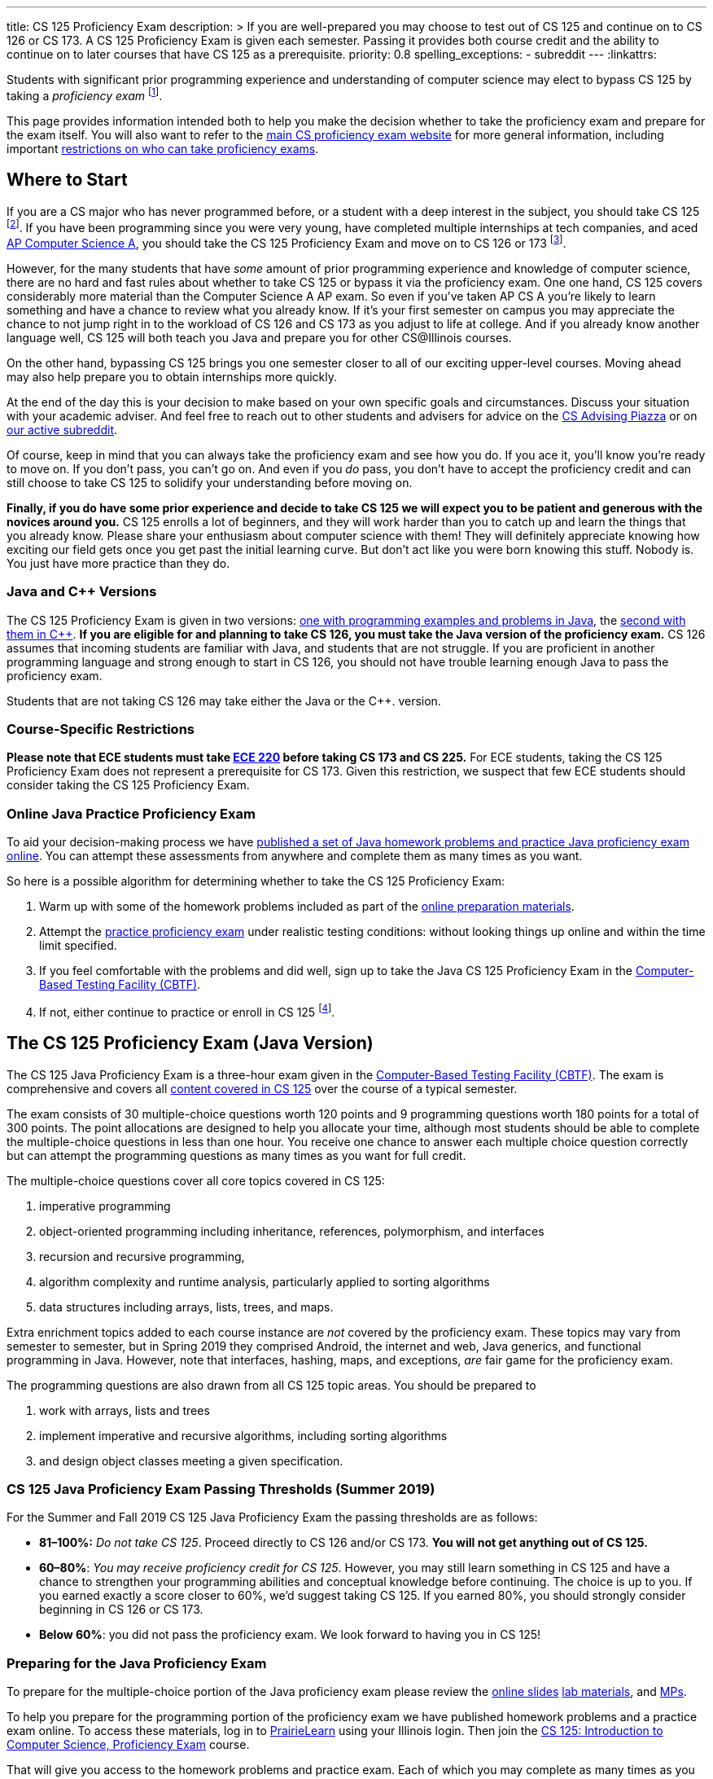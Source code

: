 ---
title: CS 125 Proficiency Exam
description: >
  If you are well-prepared you may choose to test out of CS 125 and continue on
  to CS 126 or CS 173. A CS 125 Proficiency Exam is given each semester. Passing
  it provides both course credit and the ability to continue on to later courses
  that have CS 125 as a prerequisite.
priority: 0.8
spelling_exceptions:
  - subreddit
---
:linkattrs:

[.lead]
//
Students with significant prior programming experience and understanding of
computer science may elect to bypass CS 125 by taking a _proficiency exam_
//
footnote:[Although why would you really want to do that? CS 125 is awesome!].

This page provides information intended both to help you make the decision
whether to take the proficiency exam and prepare for the exam itself.
//
You will also want to refer to the
//
https://proficiency.cs.illinois.edu/[main CS proficiency exam website]
//
for more general information, including important
//
https://proficiency.cs.illinois.edu/#restrictions[restrictions on who can take
proficiency exams].

== Where to Start

If you are a CS major who has never programmed before, or a student with a deep
interest in the subject, you should take CS 125
//
footnote:[For a gentler introduction consider CS 101 or CS 105.].
//
If you have been programming since you were very young, have completed multiple
internships at tech companies, and aced
//
https://apcentral.collegeboard.org/courses/ap-computer-science-a/course[AP
Computer Science A],
//
you should take the CS 125 Proficiency Exam and move on to CS 126 or 173
//
footnote:[You may actually want to consider taking the CS 225 Proficiency
Exam!].

However, for the many students that have _some_ amount of prior programming
experience and knowledge of computer science, there are no hard and fast rules
about whether to take CS 125 or bypass it via the proficiency exam.
//
One one hand, CS 125 covers considerably more material than the Computer Science
A AP exam.
//
So even if you've taken AP CS A you're likely to learn something and have a
chance to review what you already know.
//
If it's your first semester on campus you may appreciate the chance to not jump
right in to the workload of CS 126 and CS 173 as you adjust to life at college.
//
And if you already know another language well, CS 125 will both teach you Java
and prepare you for other CS@Illinois courses.

On the other hand, bypassing CS 125 brings you one semester closer to all of our
exciting upper-level courses.
//
Moving ahead may also help prepare you to obtain internships more quickly.

At the end of the day this is your decision to make based on your own specific
goals and circumstances.
//
Discuss your situation with your academic adviser.
//
And feel free to reach out to other students and advisers for advice on the
//
https://piazza.com/illinois/other/csadvising/home[CS Advising Piazza]
//
or on
//
https://www.reddit.com/r/UIUC/[our active subreddit].

Of course, keep in mind that you can always take the proficiency exam and see
how you do.
//
If you ace it, you'll know you're ready to move on.
//
If you don't pass, you can't go on.
//
And even if you _do_ pass, you don't have to accept the proficiency credit and
can still choose to take CS 125 to solidify your understanding before moving on.

**Finally, if you do have some prior experience and decide to take CS 125 we
will expect you to be patient and generous with the novices around you.**
//
CS 125 enrolls a lot of beginners, and they will work harder than you to catch
up and learn the things that you already know.
//
Please share your enthusiasm about computer science with them!
//
They will definitely appreciate knowing how exciting our field gets once you get
past the initial learning curve.
//
But don't act like you were born knowing this stuff.
//
Nobody is.
//
You just have more practice than they do.

[[java_and_cpp]]
=== Java and C{plus}{plus} Versions

The CS 125 Proficiency Exam is given in two versions: <<java, one with programming
examples and problems in Java>>, the <<cpp, second with them in C{plus}{plus}>>.
//
*If you are eligible for and planning to take CS 126, you must take the Java version
of the proficiency exam.*
//
CS 126 assumes that incoming students are familiar with Java, and students that
are not struggle.
//
If you are proficient in another programming language and strong enough to start
in CS 126, you should not have trouble learning enough Java to pass the
proficiency exam.

Students that are not taking CS 126 may take either the Java or the C{plus}{plus}.
version.

=== Course-Specific Restrictions

*Please note that ECE students must take
//
https://ece.illinois.edu/academics/courses/profile/ECE220[ECE 220]
//
before taking CS 173 and CS 225.*
//
For ECE students, taking the CS 125 Proficiency Exam does not represent a
prerequisite for CS 173.
//
Given this restriction, we suspect that few ECE students should consider taking
the CS 125 Proficiency Exam.

=== Online Java Practice Proficiency Exam

To aid your decision-making process we have <<prepare_java, published a set of
Java homework problems and practice Java proficiency exam online>>.
//
You can attempt these assessments from anywhere and complete them as many times
as you want.

So here is a possible algorithm for determining whether to take the CS 125
Proficiency Exam:

. Warm up with some of the homework problems included as part of the
<<prepare_java, online preparation materials>>.
//
. Attempt the <<prepare_java, practice proficiency exam>> under realistic
testing conditions: without looking things up online and within the time limit
specified.
//
. If you feel comfortable with the problems and did well, sign up to take the
Java CS 125 Proficiency Exam in the
//
https://cbtf.engr.illinois.edu[Computer-Based Testing Facility (CBTF)].
//
. If not, either continue to practice or enroll in CS
125 footnote:[and get pumped! Did we mention it's a great class?].

[[java]]
== The CS 125 Proficiency Exam (Java Version)

The CS 125 Java Proficiency Exam is a three-hour exam given in the
//
https://cbtf.engr.illinois.edu[Computer-Based Testing Facility (CBTF)].
//
The exam is comprehensive and covers all
//
link:/learn/[content covered in CS 125]
//
over the course of a typical semester.

The exam consists of 30 multiple-choice questions worth 120 points and 9
programming questions worth 180 points for a total of 300 points.
//
The point allocations are designed to help you allocate your time, although most
students should be able to complete the multiple-choice questions in less than
one hour.
//
You receive one chance to answer each multiple choice question correctly but can
attempt the programming questions as many times as you want for full credit.

The multiple-choice questions cover all core topics covered in CS 125:

. imperative programming
//
. object-oriented programming including inheritance,
//
references, polymorphism, and interfaces
//
. recursion and recursive programming,
//
. algorithm complexity and runtime analysis, particularly applied to sorting
algorithms
//
. data structures including arrays, lists, trees, and maps.

Extra enrichment topics added to each course instance are _not_ covered by the
proficiency exam.
//
These topics may vary from semester to semester, but in Spring 2019 they
comprised Android, the internet and web, Java generics, and functional
programming in Java.
//
However, note that interfaces, hashing, maps, and exceptions, _are_ fair game
for the proficiency exam.

The programming questions are also drawn from all CS 125 topic areas.
//
You should be prepared to

. work with arrays, lists and trees
//
. implement imperative and recursive algorithms, including sorting algorithms
//
. and design object classes meeting a given specification.

[[passing_java]]
=== CS 125 Java Proficiency Exam Passing Thresholds (Summer 2019)

For the Summer and Fall 2019 CS 125 Java Proficiency Exam the passing thresholds are as
follows:

* *81&ndash;100%:* _Do not take CS 125_.
//
Proceed directly to CS 126 and/or CS 173.
//
*You will not get anything out of CS 125.*
//
* *60&ndash;80%*: _You may receive proficiency credit for CS 125_.
//
However, you may still learn something in CS 125 and have a chance to strengthen
your programming abilities and conceptual knowledge before continuing.
//
The choice is up to you.
//
If you earned exactly a score closer to 60%, we'd suggest taking CS 125.
//
If you earned 80%, you should strongly consider beginning in CS 126 or CS 173.
//
* *Below 60%*: you did not pass the proficiency exam.
//
We look forward to having you in CS 125!

[[prepare_java]]
=== Preparing for the Java Proficiency Exam

To prepare for the multiple-choice portion of the Java proficiency exam please
review the
//
link:/learn/[online slides]
//
link:/lab/[lab materials],
//
and link:/MP/[MPs].

To help you prepare for the programming portion of the proficiency exam we have
published homework problems and a practice exam online.
//
To access these materials, log in to
//
https://prairielearn.engr.illinois.edu/pl/[PrairieLearn]
//
using your Illinois login.
//
Then join the
//
https://prairielearn.engr.illinois.edu/pl/course_instance/12498/[CS 125:
Introduction to Computer Science, Proficiency Exam] course.

That will give you access to the homework problems and practice exam.
//
Each of which you may complete as many times as you want.
//
Note that some of the homework problems are harder than the programming
questions you will see on the proficiency exam.
//
But they are representative of the kinds of daily homework assignments students
complete in CS 125.
//
Also note that the Actual programming questions on the proficiency exam will be
similar but not identical to the ones included in the practice exam.

The Java proficiency exam will be given in the
//
https://cbtf.engr.illinois.edu[Computer-Based Testing Facility (CBTF)],
//
meaning that only limited online resources will be available to you during the
exam.
//
For example, if you forget a bit of Java syntax you will not be able to use
Google to help jog your memory.
//
Also note that programming problems are completed in the browser using the
//
https://ace.c9.io/[Ace editor].
//
While it provides basic code editing features footnote:[like brace matching]
it the powerful features footnote:[like general autocompletion] of a
sophisticated integrated development environment like IntelliJ IDEA.
//
Part of the reason that we have published the online homework problems is to
help you become comfortable programming in this environment.

So the best way to prepare for the programming problems on the CS 125
Proficiency Exam would be to:

. Begin by mastering the homework problems to ensure that you are comfortable
with the in-browser editor and interpreting the compilation and testing results.
//
. When you are ready, reserve a two hour block of time and attempt the practice
proficiency exam uninterrupted, without distractions, and only utilizing the
documentation provided.
//
. If you can correctly complete all the questions within that time limit, you
are well-prepared for the proficiency exam.
//
Otherwise continue to practice with the homework problems and practice
proficiency exam.

[[cpp]]
== The CS 125 Proficiency Exam (C{plus}{plus} Version)

**As a reminder, CS majors _must_ take the <<java, Java version of the CS 125
Proficiency Exam>>.**
//
Students <<java_and_cpp, will not be able to continue to CS 126 by taking the
C++ version of the proficiency exam>>.

The CS 125 C{plus}{plus} Proficiency Exam is a three-hour exam.
//
Someday we will have a computer-based edition, but as of Fall 2019 the
C{plus}{plus} version is still a written exam.
//
Content coverage is the same as the <<java, Java version>>, but the exam format
is different.
//
It consists of five questions that combine algorithm analysis, programming,
computational thinking, and other skills taught in CS 125.

[[prepare_cpp]]
=== Preparing for the C++ Proficiency Exam

Review the link:/learn/exams[2017 Practice Final Exam].

// vim: ts=2:sw=2:et:ft=asciidoc
